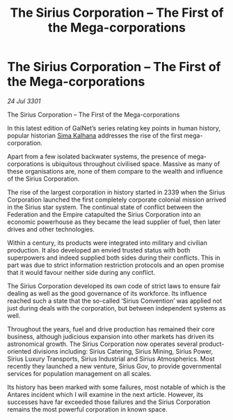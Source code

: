 :PROPERTIES:
:ID:       609eb862-1783-4981-852e-954e94cb3e09
:END:
#+title: The Sirius Corporation – The First of the Mega-corporations
#+filetags: :3301:galnet:

* The Sirius Corporation – The First of the Mega-corporations

/24 Jul 3301/

The Sirius Corporation – The First of the Mega-corporations 
 
In this latest edition of GalNet’s series relating key points in human history, popular historian [[id:e13ec234-b603-4a29-870d-2b87410195ea][Sima Kalhana]] addresses the rise of the first mega-corporation. 

Apart from a few isolated backwater systems, the presence of mega-corporations is ubiquitous throughout civilised space. Massive as many of these organisations are, none of them compare to the wealth and influence of the Sirius Corporation. 

The rise of the largest corporation in history started in 2339 when the Sirius Corporation launched the first completely corporate colonial mission arrived in the Sirius star system. The continual state of conflict between the Federation and the Empire catapulted the Sirius Corporation into an economic powerhouse as they became the lead supplier of fuel, then later drives and other technologies. 

Within a century, its products were integrated into military and civilian production. It also developed an envied trusted status with both superpowers and indeed supplied both sides during their conflicts. This in part was due to strict information restriction protocols and an open promise that it would favour neither side during any conflict. 

The Sirius Corporation developed its own code of strict laws to ensure fair dealing as well as the good governance of its workforce. Its influence reached such a state that the so-called ‘Sirius Convention’ was applied not just during deals with the corporation, but between independent systems as well. 

Throughout the years, fuel and drive production has remained their core business, although judicious expansion into other markets has driven its astronomical growth. The Sirius Corporation now operates several product-oriented divisions including: Sirius Catering, Sirius Mining, Sirius Power, Sirius Luxury Transports, Sirius Industrial and Sirius Atmospherics. Most recently they launched a new venture, Sirius Gov, to provide governmental services for population management on all scales. 

Its history has been marked with some failures, most notable of which is the Antares incident which I will examine in the next article. However, its successes have far exceeded those failures and the Sirius Corporation remains the most powerful corporation in known space.
